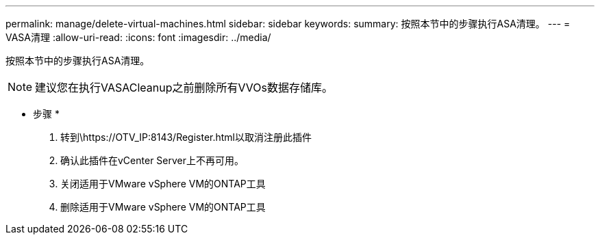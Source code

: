 ---
permalink: manage/delete-virtual-machines.html 
sidebar: sidebar 
keywords:  
summary: 按照本节中的步骤执行ASA清理。 
---
= VASA清理
:allow-uri-read: 
:icons: font
:imagesdir: ../media/


[role="lead"]
按照本节中的步骤执行ASA清理。


NOTE: 建议您在执行VASACleanup之前删除所有VVOs数据存储库。

* 步骤 *

. 转到\https://OTV_IP:8143/Register.html以取消注册此插件
. 确认此插件在vCenter Server上不再可用。
. 关闭适用于VMware vSphere VM的ONTAP工具
. 删除适用于VMware vSphere VM的ONTAP工具

